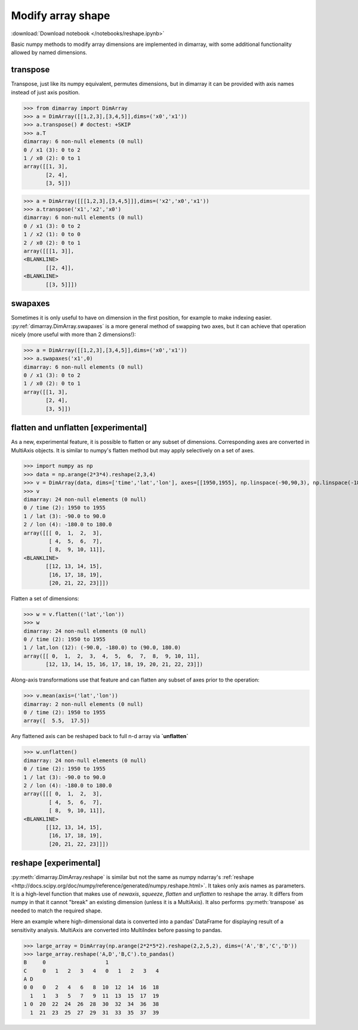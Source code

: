 .. This file was generated automatically from the ipython notebook:
.. notebooks/reshape.ipynb
.. To modify this file, edit the source notebook and execute "make rst"

.. _page_reshape:


.. _Modify_array_shape:

Modify array shape
------------------
:download:`Download notebook </notebooks/reshape.ipynb>` 


Basic numpy methods to modify array dimensions are implemented in dimarray, with some additional functionality allowed by named dimensions.

.. seealso:: :ref:`refapi_reshaping`

.. _transpose:

transpose
^^^^^^^^^

Transpose, just like its numpy equivalent, permutes dimensions, but in dimarray it can be provided with axis names instead of just axis position.

>>> from dimarray import DimArray
>>> a = DimArray([[1,2,3],[3,4,5]],dims=('x0','x1'))
>>> a.transpose() # doctest: +SKIP
>>> a.T
dimarray: 6 non-null elements (0 null)
0 / x1 (3): 0 to 2
1 / x0 (2): 0 to 1
array([[1, 3],
       [2, 4],
       [3, 5]])

>>> a = DimArray([[[1,2,3],[3,4,5]]],dims=('x2','x0','x1'))
>>> a.transpose('x1','x2','x0')
dimarray: 6 non-null elements (0 null)
0 / x1 (3): 0 to 2
1 / x2 (1): 0 to 0
2 / x0 (2): 0 to 1
array([[[1, 3]],
<BLANKLINE>
       [[2, 4]],
<BLANKLINE>
       [[3, 5]]])

.. _swapaxes:

swapaxes
^^^^^^^^

Sometimes it is only useful to have on dimension in the first position, for example to make indexing easier. 
:py:ref:`dimarray.DimArray.swapaxes` is a more general method of swapping two axes, but it can achieve that operation nicely (more useful with more than 2 dimensions!):

>>> a = DimArray([[1,2,3],[3,4,5]],dims=('x0','x1'))
>>> a.swapaxes('x1',0)
dimarray: 6 non-null elements (0 null)
0 / x1 (3): 0 to 2
1 / x0 (2): 0 to 1
array([[1, 3],
       [2, 4],
       [3, 5]])

.. _flatten_and_unflatten_[experimental]:

flatten and unflatten [experimental]
^^^^^^^^^^^^^^^^^^^^^^^^^^^^^^^^^^^^

As a new, experimental feature, it is possible to flatten or any subset of dimensions. Corresponding axes are converted in MultiAxis objects. It is similar to numpy's flatten method but may apply selectively on a set of axes. 

>>> import numpy as np
>>> data = np.arange(2*3*4).reshape(2,3,4)
>>> v = DimArray(data, dims=['time','lat','lon'], axes=[[1950,1955], np.linspace(-90,90,3), np.linspace(-180,180,4)])
>>> v
dimarray: 24 non-null elements (0 null)
0 / time (2): 1950 to 1955
1 / lat (3): -90.0 to 90.0
2 / lon (4): -180.0 to 180.0
array([[[ 0,  1,  2,  3],
        [ 4,  5,  6,  7],
        [ 8,  9, 10, 11]],
<BLANKLINE>
       [[12, 13, 14, 15],
        [16, 17, 18, 19],
        [20, 21, 22, 23]]])

Flatten a set of dimensions:

>>> w = v.flatten(('lat','lon'))
>>> w
dimarray: 24 non-null elements (0 null)
0 / time (2): 1950 to 1955
1 / lat,lon (12): (-90.0, -180.0) to (90.0, 180.0)
array([[ 0,  1,  2,  3,  4,  5,  6,  7,  8,  9, 10, 11],
       [12, 13, 14, 15, 16, 17, 18, 19, 20, 21, 22, 23]])

Along-axis transformations use that feature and can flatten any subset of axes prior to the operation:

>>> v.mean(axis=('lat','lon'))
dimarray: 2 non-null elements (0 null)
0 / time (2): 1950 to 1955
array([  5.5,  17.5])

Any flattened axis can be reshaped back to full n-d array via **`unflatten`**

>>> w.unflatten()
dimarray: 24 non-null elements (0 null)
0 / time (2): 1950 to 1955
1 / lat (3): -90.0 to 90.0
2 / lon (4): -180.0 to 180.0
array([[[ 0,  1,  2,  3],
        [ 4,  5,  6,  7],
        [ 8,  9, 10, 11]],
<BLANKLINE>
       [[12, 13, 14, 15],
        [16, 17, 18, 19],
        [20, 21, 22, 23]]])

.. _reshape_[experimental]:

reshape [experimental]
^^^^^^^^^^^^^^^^^^^^^^

:py:meth:`dimarray.DimArray.reshape` is similar but not the same as numpy ndarray's :ref:`reshape <http://docs.scipy.org/doc/numpy/reference/generated/numpy.reshape.html>`. It takes only axis names as parameters. It is a high-level function that makes use of `newaxis`, `squeeze`, `flatten` and `unflatten` to reshape the array. It differs from numpy in that it cannot "break" an existing dimension (unless it is a MultiAxis). It also performs :py:meth:`transpose` as needed to match the required shape. 

Here an example where high-dimensional data is converted into a pandas' DataFrame for displaying result of a sensitivity analysis. MultiAxis are converted into MultiIndex before passing to pandas.

>>> large_array = DimArray(np.arange(2*2*5*2).reshape(2,2,5,2), dims=('A','B','C','D'))
>>> large_array.reshape('A,D','B,C').to_pandas()
B     0                   1                
C     0   1   2   3   4   0   1   2   3   4
A D                                        
0 0   0   2   4   6   8  10  12  14  16  18
  1   1   3   5   7   9  11  13  15  17  19
1 0  20  22  24  26  28  30  32  34  36  38
  1  21  23  25  27  29  31  33  35  37  39

.. raw:: html
     :file: reshape_files/output_21-0.html


